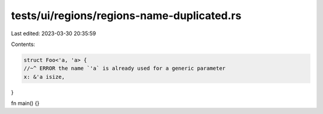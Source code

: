 tests/ui/regions/regions-name-duplicated.rs
===========================================

Last edited: 2023-03-30 20:35:59

Contents:

.. code-block:: rs

    struct Foo<'a, 'a> {
    //~^ ERROR the name `'a` is already used for a generic parameter
    x: &'a isize,
}

fn main() {}


